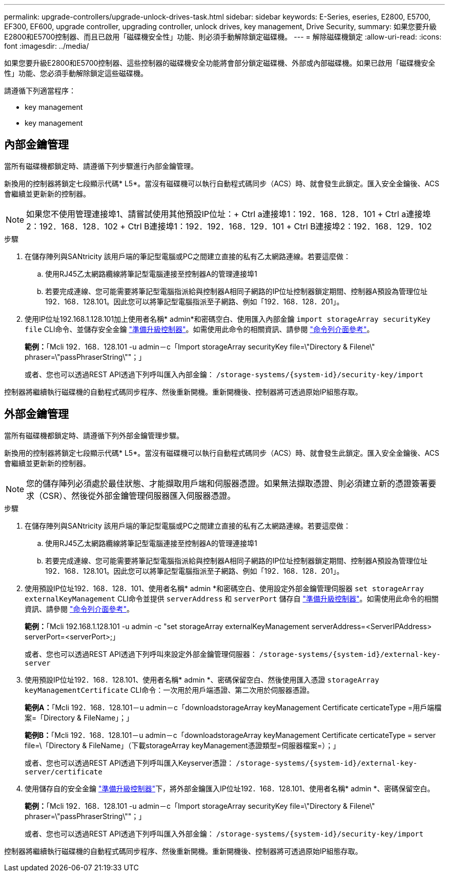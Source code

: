 ---
permalink: upgrade-controllers/upgrade-unlock-drives-task.html 
sidebar: sidebar 
keywords: E-Series, eseries, E2800, E5700, EF300, EF600, upgrade controller, upgrading controller, unlock drives, key management, Drive Security, 
summary: 如果您要升級E2800和E5700控制器、而且已啟用「磁碟機安全性」功能、則必須手動解除鎖定磁碟機。 
---
= 解除磁碟機鎖定
:allow-uri-read: 
:icons: font
:imagesdir: ../media/


[role="lead"]
如果您要升級E2800和E5700控制器、這些控制器的磁碟機安全功能將會部分鎖定磁碟機、外部或內部磁碟機。如果已啟用「磁碟機安全性」功能、您必須手動解除鎖定這些磁碟機。

請遵循下列適當程序：

*  key management
*  key management




== 內部金鑰管理

當所有磁碟機都鎖定時、請遵循下列步驟進行內部金鑰管理。

新換用的控制器將鎖定七段顯示代碼* L5*。當沒有磁碟機可以執行自動程式碼同步（ACS）時、就會發生此鎖定。匯入安全金鑰後、ACS會繼續並更新新的控制器。


NOTE: 如果您不使用管理連接埠1、請嘗試使用其他預設IP位址：+ Ctrl a連接埠1：192．168．128．101 + Ctrl a連接埠2：192．168．128．102 + Ctrl B連接埠1：192．192．168．129．101 + Ctrl B連接埠2：192．168．129．102

.步驟
. 在儲存陣列與SANtricity 該用戶端的筆記型電腦或PC之間建立直接的私有乙太網路連線。若要這麼做：
+
.. 使用RJ45乙太網路纜線將筆記型電腦連接至控制器A的管理連接埠1
.. 若要完成連線、您可能需要將筆記型電腦指派給與控制器A相同子網路的IP位址控制器鎖定期間、控制器A預設為管理位址192．168．128.101。因此您可以將筆記型電腦指派至子網路、例如「192．168．128．201」。


. 使用IP位址192.168.1.128.101加上使用者名稱* admin*和密碼空白、使用匯入內部金鑰 `import storageArray securityKey file` CLI命令、並儲存安全金鑰 link:prepare-upgrade-controllers-task.html["準備升級控制器"]。如需使用此命令的相關資訊、請參閱 https://docs.netapp.com/us-en/e-series-cli/index.html["命令列介面參考"]。
+
*範例：*「Mcli 192．168．128.101 -u admin－c「Import storageArray securityKey file=\"Directory & Filene\" phraser=\"passPhraserString\""；」

+
或者、您也可以透過REST API透過下列呼叫匯入內部金鑰： `/storage-systems/{system-id}/security-key/import`



控制器將繼續執行磁碟機的自動程式碼同步程序、然後重新開機。重新開機後、控制器將可透過原始IP組態存取。



== 外部金鑰管理

當所有磁碟機都鎖定時、請遵循下列外部金鑰管理步驟。

新換用的控制器將鎖定七段顯示代碼* L5*。當沒有磁碟機可以執行自動程式碼同步（ACS）時、就會發生此鎖定。匯入安全金鑰後、ACS會繼續並更新新的控制器。


NOTE: 您的儲存陣列必須處於最佳狀態、才能擷取用戶端和伺服器憑證。如果無法擷取憑證、則必須建立新的憑證簽署要求（CSR）、然後從外部金鑰管理伺服器匯入伺服器憑證。

.步驟
. 在儲存陣列與SANtricity 該用戶端的筆記型電腦或PC之間建立直接的私有乙太網路連線。若要這麼做：
+
.. 使用RJ45乙太網路纜線將筆記型電腦連接至控制器A的管理連接埠1
.. 若要完成連線、您可能需要將筆記型電腦指派給與控制器A相同子網路的IP位址控制器鎖定期間、控制器A預設為管理位址192．168．128.101。因此您可以將筆記型電腦指派至子網路、例如「192．168．128．201」。


. 使用預設IP位址192．168．128．101、使用者名稱* admin *和密碼空白、使用設定外部金鑰管理伺服器 `set storageArray externalKeyManagement` CLI命令並提供 `serverAddress` 和 `serverPort` 儲存自 link:prepare-upgrade-controllers-task.html["準備升級控制器"]。如需使用此命令的相關資訊、請參閱 https://docs.netapp.com/us-en/e-series-cli/index.html["命令列介面參考"]。
+
*範例：*「Mcli 192.168.1.128.101 -u admin -c "set storageArray externalKeyManagement serverAddress=<ServerIPAddress> serverPort=<serverPort>;」

+
或者、您也可以透過REST API透過下列呼叫來設定外部金鑰管理伺服器： `/storage-systems/{system-id}/external-key-server`

. 使用預設IP位址192．168．128.101、使用者名稱* admin *、密碼保留空白、然後使用匯入憑證 `storageArray keyManagementCertificate` CLI命令：一次用於用戶端憑證、第二次用於伺服器憑證。
+
*範例A：*「Mcli 192．168．128.101－u admin－c「downloadstorageArray keyManagement Certificate certicateType =用戶端檔案=「Directory & FileName」；」

+
*範例B：*「Mcli 192．168．128.101－u admin－c「downloadstorageArray keyManagement Certificate certicateType = server file=\「Directory & FileName」（下載storageArray keyManagement憑證類型=伺服器檔案=）；」

+
或者、您也可以透過REST API透過下列呼叫匯入Keyserver憑證： `/storage-systems/{system-id}/external-key-server/certificate`

. 使用儲存自的安全金鑰 link:prepare-upgrade-controllers-task.html["準備升級控制器"]下，將外部金鑰匯入IP位址192．168．128.101、使用者名稱* admin *、密碼保留空白。
+
*範例：*「Mcli 192．168．128.101 -u admin－c「Import storageArray securityKey file=\"Directory & Filene\" phraser=\"passPhraserString\""；」

+
或者、您也可以透過REST API透過下列呼叫匯入外部金鑰： `/storage-systems/{system-id}/security-key/import`



控制器將繼續執行磁碟機的自動程式碼同步程序、然後重新開機。重新開機後、控制器將可透過原始IP組態存取。
